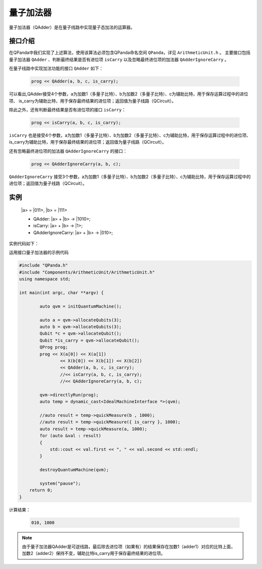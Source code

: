 量子加法器
====================
量子加法器（QAdder）是在量子线路中实现量子态加法的运算器。

接口介绍
---------
在QPanda中我们实现了上述算法，使用该算法必须包含QPanda命名空间 ``QPanda``，详见 ``ArithmeticUnit.h`` 。
主要接口包括量子加法器 ``QAdder`` 、判断最终结果是否有进位项 ``isCarry`` 以及忽略最终进位项的加法器 ``QAdderIgnoreCarry`` 。

在量子线路中实现加法功能的接口 ``QAdder`` 如下：

    .. code-block:: c

        prog << QAdder(a, b, c, is_carry);

可以看出,QAdder接受4个参数，a为加数1（多量子比特）、b为加数2（多量子比特）、c为辅助比特，用于保存运算过程中的进位项、
is_carry为辅助比特，用于保存最终结果的进位项；返回值为量子线路（QCircuit）。

除此之外，还有判断最终结果是否有进位项的接口  ``isCarry``：

    .. code-block:: c

        prog << isCarry(a, b, c, is_carry);

``isCarry`` 也是接受4个参数，a为加数1（多量子比特）、b为加数2（多量子比特）、c为辅助比特，用于保存运算过程中的进位项、
is_carry为辅助比特，用于保存最终结果的进位项；返回值为量子线路（QCircuit）。

还有忽略最终进位项的加法器 ``QAdderIgnoreCarry`` 的接口：

    .. code-block:: c

        prog << QAdderIgnoreCarry(a, b, c);

``QAdderIgnoreCarry`` 接受3个参数，a为加数1（多量子比特）、b为加数2（多量子比特）、c为辅助比特，用于保存运算过程中的进位项；返回值为量子线路（QCircuit）。



实例
--------
    \|a\> = \|011\>, \|b\> = \|111\>

    - QAdder: \|a\> + \|b\> -> \|1010\>;
    - isCarry: \|a\> + \|b\> -> \|1\>;
    - QAdderIgnoreCarry: \|a\> + \|b\> -> \|010\>;

实例代码如下：

运用接口量子加法器的示例代码

.. code-block:: c

    #include "QPanda.h"
    #include "Components/ArithmeticUnit/ArithmeticUnit.h"
    using namespace std;

    int main(int argc, char **argv) {

	    auto qvm = initQuantumMachine();

	    auto a = qvm->allocateQubits(3);
	    auto b = qvm->allocateQubits(3);
	    Qubit *c = qvm->allocateQubit();
	    Qubit *is_carry = qvm->allocateQubit();
	    QProg prog;
	    prog << X(a[0]) << X(a[1])
		    << X(b[0]) << X(b[1]) << X(b[2])
		    << QAdder(a, b, c, is_carry);
		    //<< isCarry(a, b, c, is_carry);
		    //<< QAdderIgnoreCarry(a, b, c);

	    qvm->directlyRun(prog);
	    auto temp = dynamic_cast<IdealMachineInterface *>(qvm);

	    //auto result = temp->quickMeasure(b , 1000);
	    //auto result = temp->quickMeasure({ is_carry }, 1000);
	    auto result = temp->quickMeasure(a, 1000);
	    for (auto &val : result)
	    {
	    	std::cout << val.first << ", " << val.second << std::endl;
	    }

	    destroyQuantumMachine(qvm);

	    system("pause");
        return 0;
    }

计算结果：

    .. code-block:: c

        010, 1000

.. note:: 由于量子加法器QAdder是可逆线路，最后除去进位项（如果有）的结果保存在加数1（adder1）对应的比特上面，加数2（adder2）保持不变，辅助比特is_carry用于保存最终结果的进位项。

